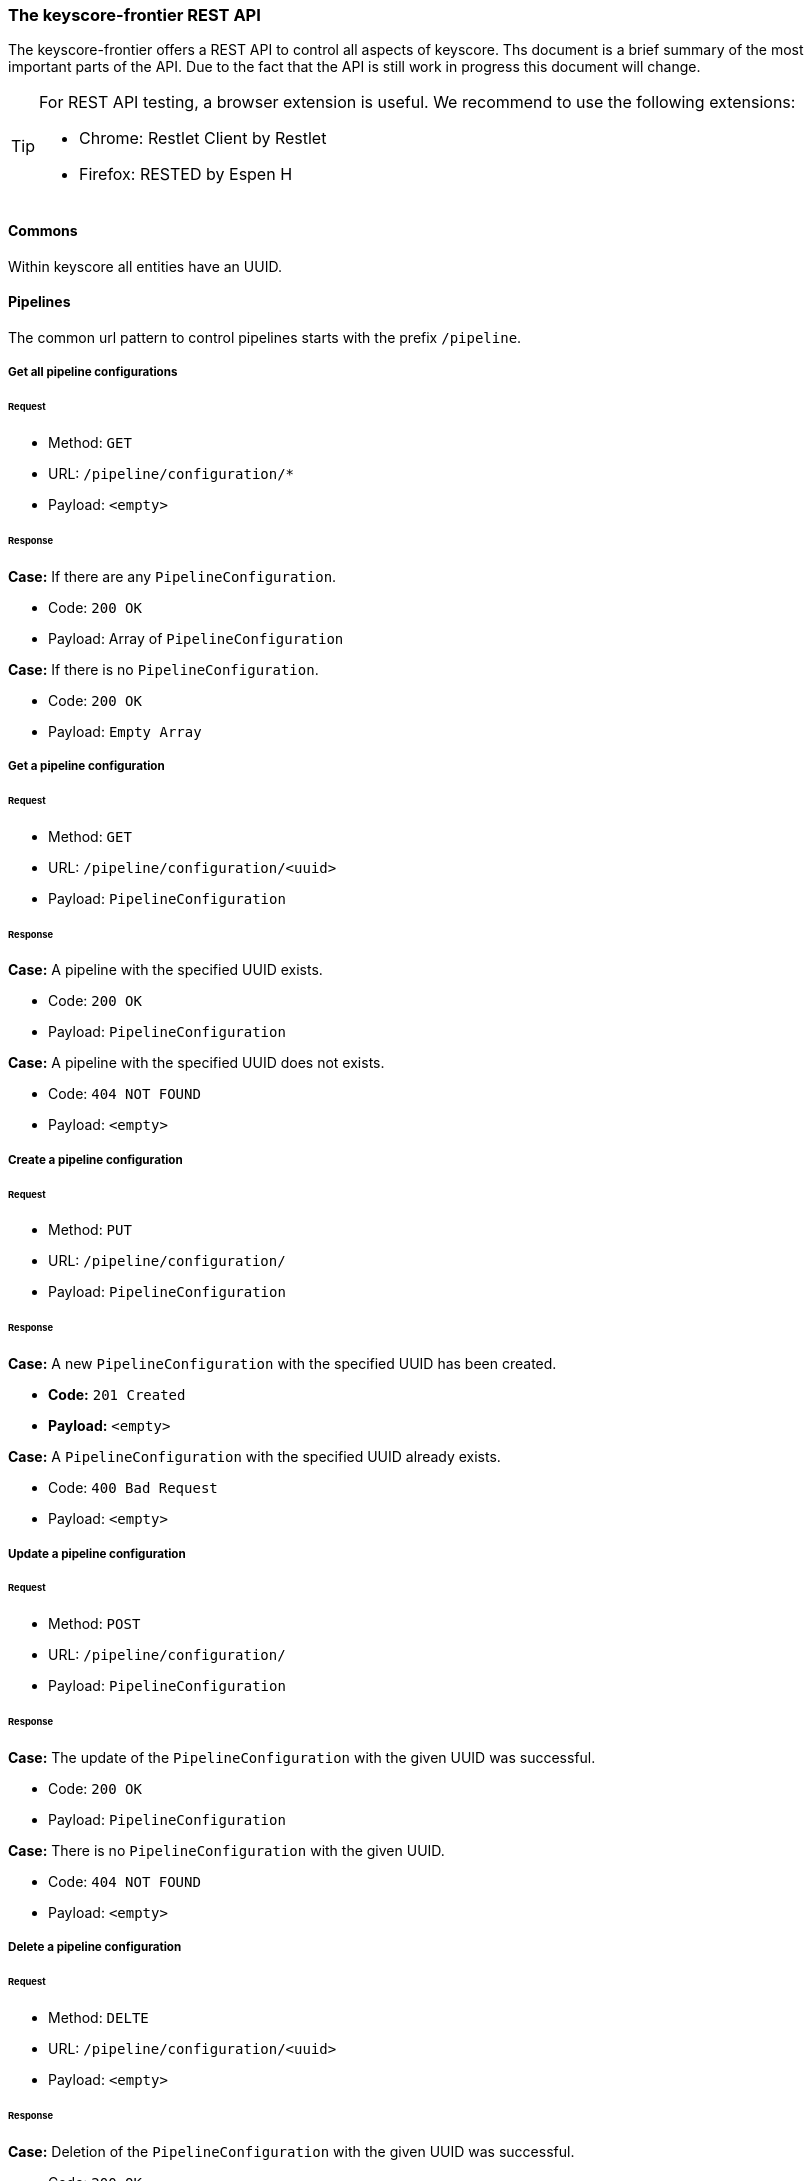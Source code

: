 === The keyscore-frontier REST API ===

The keyscore-frontier offers a REST API to control all aspects of keyscore.
Ths document is a brief summary of the most important parts of the API.
Due to the fact that the API is still work in progress this document will change.

[TIP]
====
For REST API testing, a browser extension is useful.
We recommend to use the following extensions:

* Chrome:   Restlet Client by Restlet
* Firefox:  RESTED by Espen H
====

==== Commons ====
Within keyscore all entities have an UUID.


==== Pipelines ====

The common url pattern to control pipelines starts with the prefix
`/pipeline`.

===== Get all pipeline configurations =====

====== Request ======

- Method: `GET`
- URL: `/pipeline/configuration/*`
- Payload: `<empty>`

====== Response ======
.*Case:* If there are any `PipelineConfiguration`.
- Code: `200 OK`
- Payload: Array of `PipelineConfiguration`

.*Case:* If there is no `PipelineConfiguration`.
- Code: `200 OK`
- Payload: `Empty Array`

===== Get a pipeline configuration =====

====== Request ======

- Method: `GET`
- URL: `/pipeline/configuration/<uuid>`
- Payload: `PipelineConfiguration`

====== Response ======
.*Case:* A pipeline with the specified UUID exists.
- Code: `200 OK`
- Payload: `PipelineConfiguration`

.*Case:* A pipeline with the specified UUID does not exists.
- Code: `404 NOT FOUND`
- Payload: `<empty>`

===== Create a pipeline configuration =====

====== Request ======

- Method: `PUT`
- URL: `/pipeline/configuration/`
- Payload: `PipelineConfiguration`

====== Response ======
.*Case:* A new `PipelineConfiguration` with the specified UUID has been created.
- *Code:* `201 Created`
- *Payload:* `<empty>`

.*Case:* A `PipelineConfiguration` with the specified UUID already exists.
- Code: `400 Bad Request`
- Payload: `<empty>`

===== Update a pipeline configuration =====

====== Request ======

- Method: `POST`
- URL: `/pipeline/configuration/`
- Payload: `PipelineConfiguration`

====== Response ======
.*Case:* The update of the `PipelineConfiguration` with the given UUID was successful.
- Code: `200 OK`
- Payload: `PipelineConfiguration`

.*Case:* There is no `PipelineConfiguration` with the given UUID.
- Code: `404 NOT FOUND`
- Payload: `<empty>`

===== Delete a pipeline configuration =====

====== Request ======

- Method: `DELTE`
- URL: `/pipeline/configuration/<uuid>`
- Payload: `<empty>`

====== Response ======
.*Case:* Deletion of the `PipelineConfiguration` with the given UUID was successful.
- Code: `200 OK`
- Payload: `<empty>`

.*Case:* There is no `PipelineConfiguration` with the given UUID.
- Code: `404 NOT FOUND`
- Payload: `<empty>`

===== Delete all pipeline configurations =====

====== Request ======

- Method: `DELTE`
- URL: `/pipeline/configuration/*`
- Payload: `<empty>`

====== Response ======
.*Case:* Deletion was successful.
- Code: `200 OK`
- Payload: `<empty>`

.*Case:* There was a problem deleting all pipeline configurations.
- Code:  `500 INTERNAL SERVER ERROR`
- Payload: `<empty>`

===== Get all pipeline instances =====

====== Request ======

- Method: `GET`
- URL: `/pipeline/instance/*`
- Payload: `<empty>`

====== Response ======
.*Case:* If there are any `PipelineInstance`.
- Code: 200 OK
- Payload: Array of `PipelineInstance`.

.*Case:* There is no `PipelineInstance` with the given UUID.
- Code: `200 OK`
- Payload: `Empty Array`

===== Get a pipeline instance =====

====== Request ======

- Method: `GET`
- URL: `/pipeline/instance/<uuid>`
- Payload: `<empty>`

====== Response ======
.*Case:* A `PipelineInstance` with the given UUID exists.
- Code: `200 OK`
- Payload: `PipelineInstance`

.*Case:* A `PipelineInstance` with the given UUID does not exist.
- Code: `404 NOT FOUND`
- Payload: `<empty>`

===== Create a pipeline instance =====

====== Request ======

- Method: `PUT`
- URL: `/pipeline/instance/<uuid>?<configId>`
- Payload: `<empty>`

====== Response ======
.*Case:* A new  `PipelineInstacne` with the given UUID and the `PipelineConfiguration` accessed by <configId> has been created.
- Code: `201 CREATED`
- Payload: `<empty>`

.*Case:* A `PipelineInstance` with the given UUID already exists.
- Code: `400 Bad Request`
- Payload: `<empty>`

===== Update a pipeline instance =====

====== Request ======

- Method: `POST`
- URL: `/pipeline/instance/<uuid>?<configId>`
- Payload: <empty>

====== Response ======
.*Case:* The update of the `PipelineInstacne` with the given UUID and the `PipelineConfiguration` accessed by <configId> was successfull.
- Code: `200 OK`
- Payload: `<empty>`

.*Case:* There is no `PipelineInstance` with the given UUID.
- Code: `404 NOT FOUND`
- Payload: `<empty>`

===== Delete all pipeline instance =====

====== Request ======

- Method: `DELTE`
- URL: `/pipeline/instance/*`
- Payload: `<empty>`

====== Response ======
.*Case:* Deletion was successful.
- Code: `200 OK`
- Payload: `<empty>`

.*Case:* There was a problem deleting all pipeline instances.
- Code: `500 INTERNAL SERVER ERROR`
- Payload: `<empty>`
